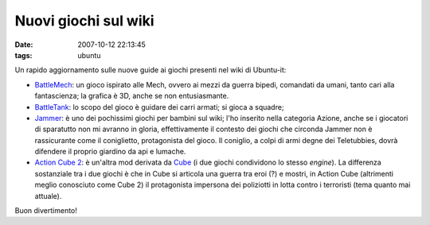 Nuovi giochi sul wiki
=====================

:date: 2007-10-12 22:13:45
:tags: ubuntu

Un rapido aggiornamento sulle nuove guide ai giochi presenti nel wiki di
Ubuntu-it:

-  `BattleMech`_:
   un gioco ispirato alle Mech, ovvero ai mezzi da guerra bipedi,
   comandati da umani, tanto cari alla fantascienza; la grafica è 3D,
   anche se non entusiasmante.

-  `BattleTank`_:
   lo scopo del gioco è guidare dei carri armati; si gioca a squadre;

-  `Jammer`_: è uno
   dei pochissimi giochi per bambini sul wiki; l'ho inserito nella
   categoria Azione, anche se i giocatori di sparatutto non mi avranno
   in gloria, effettivamente il contesto dei giochi che circonda Jammer
   non è rassicurante come il coniglietto, protagonista del gioco. Il
   coniglio, a colpi di armi degne dei Teletubbies, dovrà difendere il
   proprio giardino da api e lumache.

-  `Action Cube 2`_: è un'altra mod derivata da `Cube`_ (i due giochi
   condividono lo stesso *engine*). La differenza sostanziale tra i due
   giochi è che in Cube si articola una guerra tra eroi (?) e mostri, in
   Action Cube (altrimenti meglio conosciuto come Cube 2) il
   protagonista impersona dei poliziotti in lotta contro i terroristi
   (tema quanto mai attuale).

Buon divertimento!

.. _BattleMech: http://wiki.ubuntu-it.org/Giochi/Azione/Battlemech
.. _BattleTank: http://wiki.ubuntu-it.org/Giochi/Strategia/BattleTanks
.. _Jammer: http://wiki.ubuntu-it.org/Giochi/Azione/Jammer
.. _Action Cube 2: http://wiki.ubuntu-it.org/Giochi/Azione/ActionCube2
.. _Cube: http://wiki.ubuntu-it.org/Giochi/Azione/Cube
